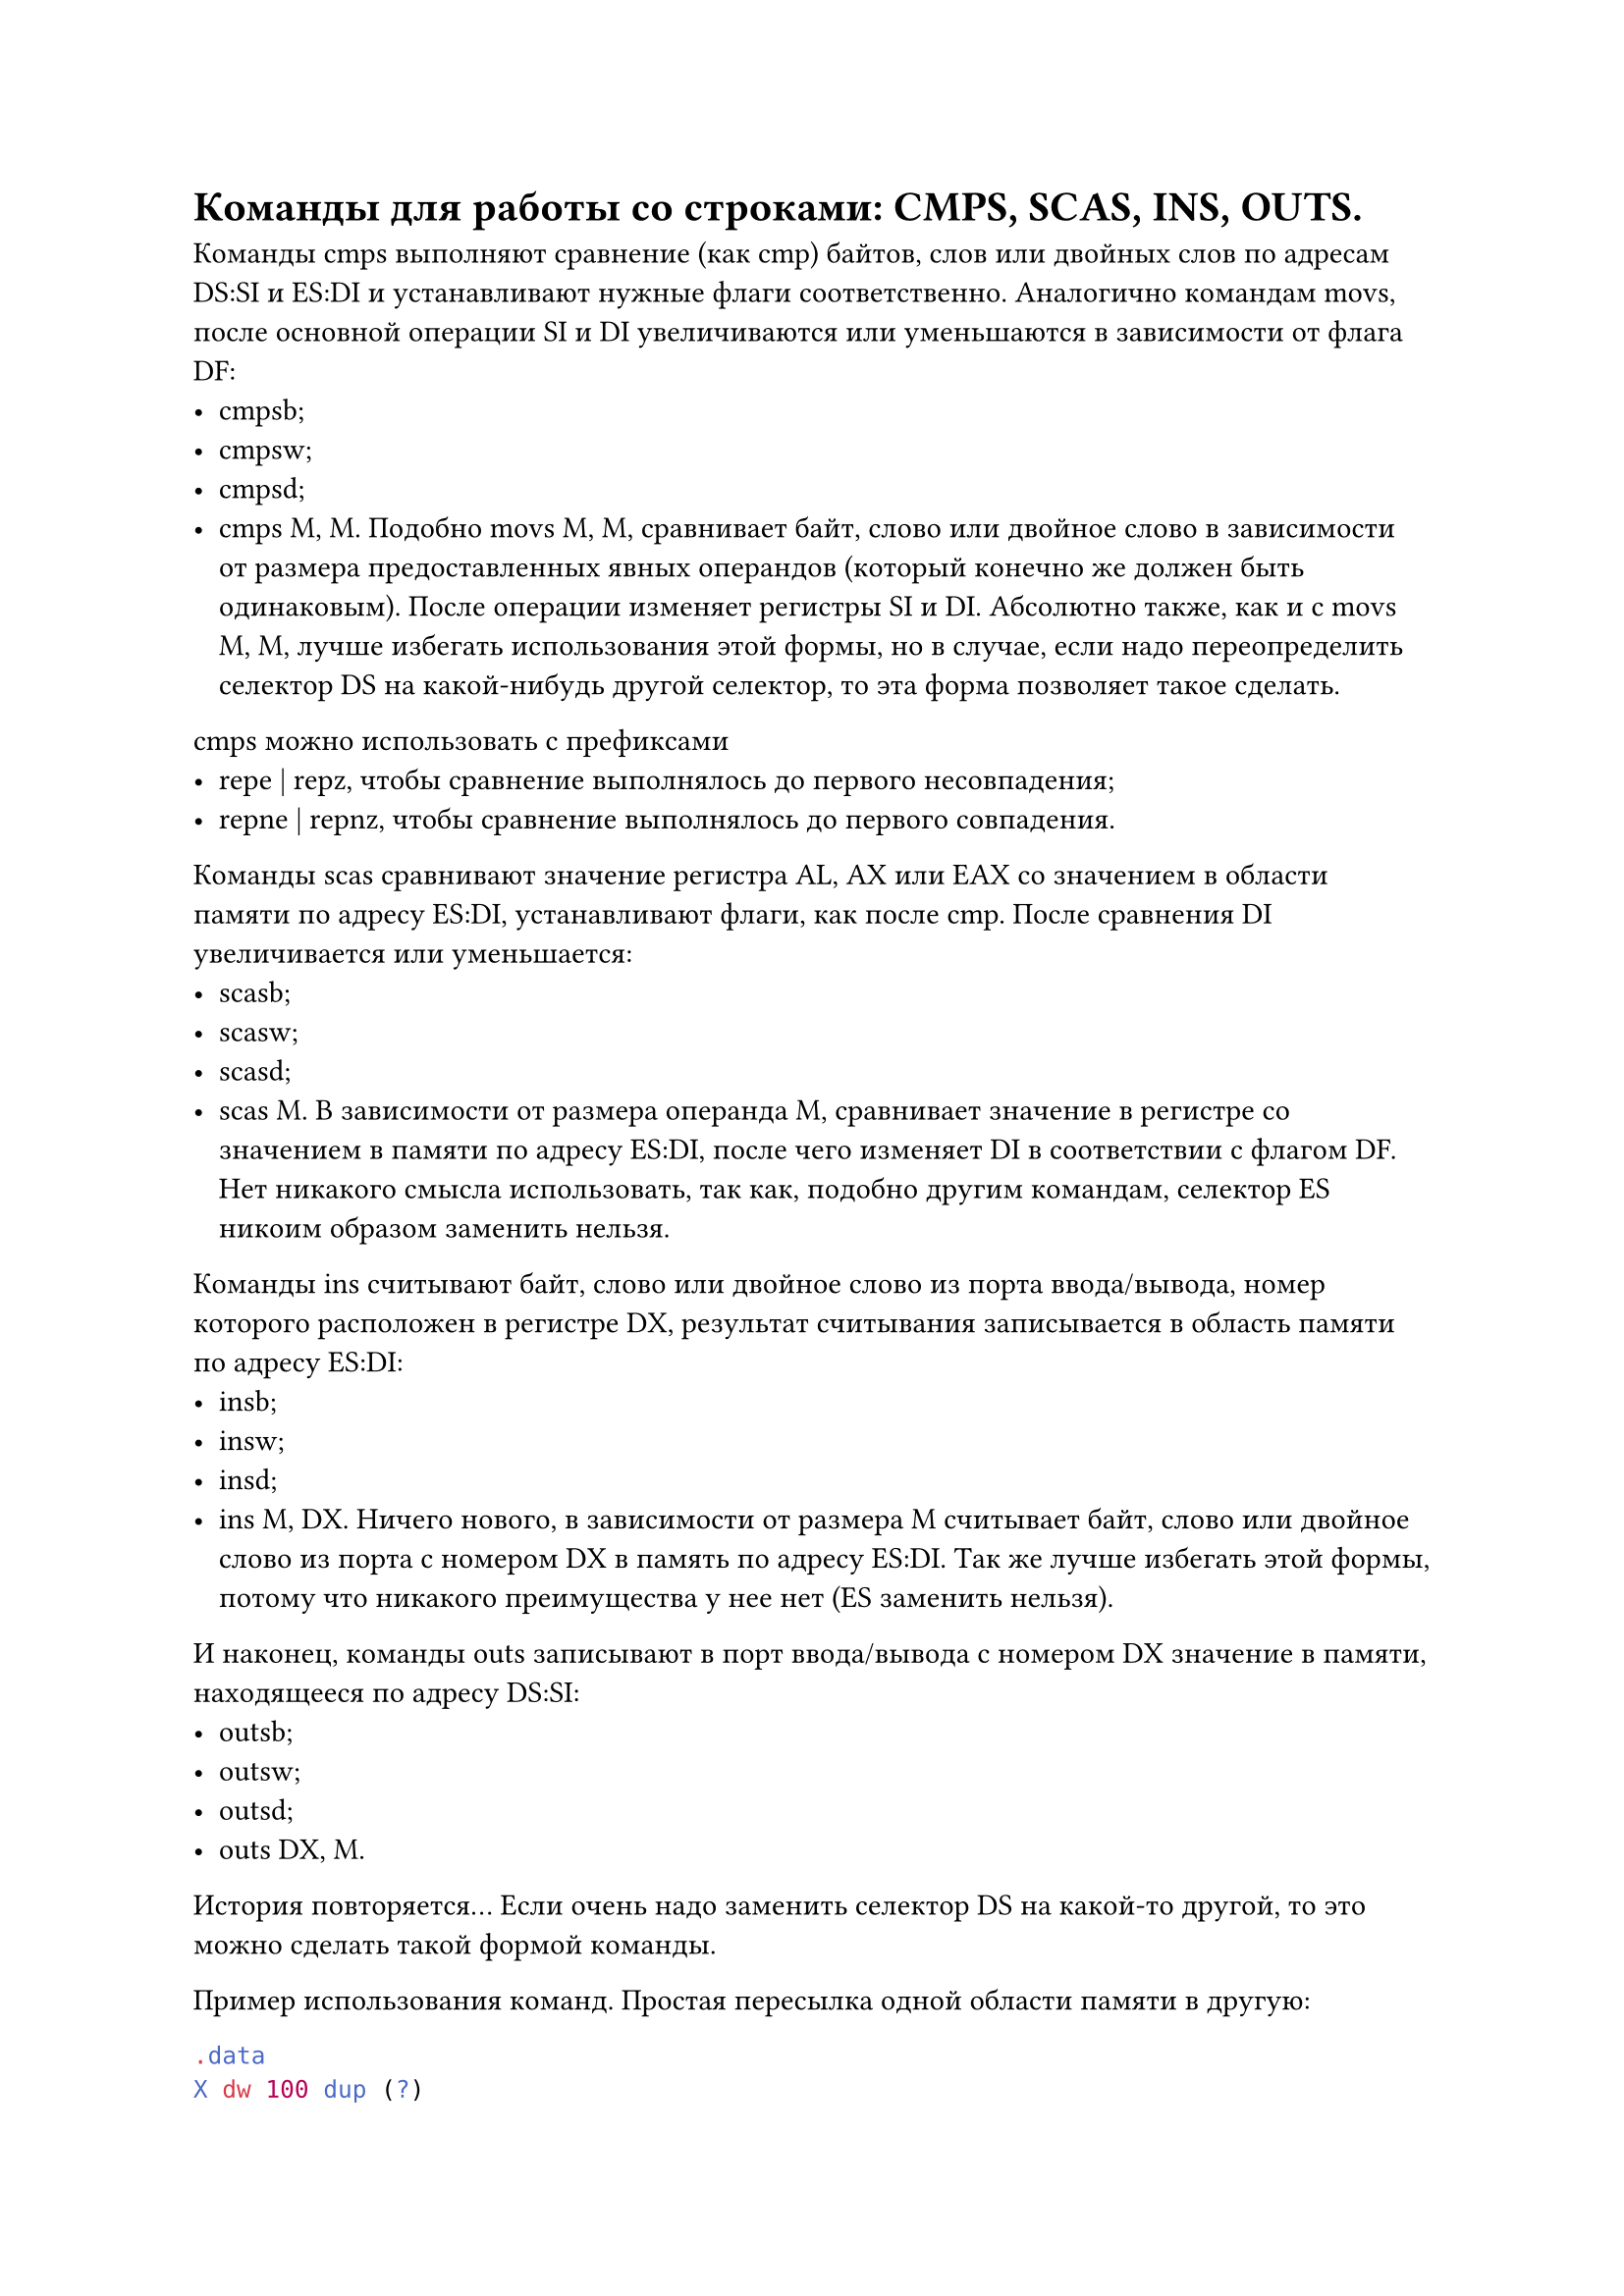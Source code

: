 = Команды для работы со строками: CMPS, SCAS, INS, OUTS.

Команды cmps выполняют сравнение (как cmp) байтов, слов или двойных слов по адресам DS:SI и ES:DI и устанавливают нужные флаги соответственно. Аналогично командам movs, после основной операции SI и DI увеличиваются или уменьшаются в зависимости от флага DF:
- cmpsb;
- cmpsw;
- cmpsd;
- cmps M, M. Подобно movs M, M, сравнивает байт, слово или двойное слово в зависимости от размера предоставленных явных операндов (который конечно же должен быть одинаковым). После операции изменяет регистры SI и DI. Абсолютно также, как и с movs M, M, лучше избегать использования этой формы, но в случае, если надо переопределить селектор DS на какой-нибудь другой селектор, то эта форма позволяет такое сделать.

cmps можно использовать с префиксами
- repe | repz, чтобы сравнение выполнялось до первого несовпадения;
- repne | repnz, чтобы сравнение выполнялось до первого совпадения.

Команды scas сравнивают значение регистра AL, AX или EAX со значением в области памяти по адресу ES:DI, устанавливают флаги, как после cmp. После сравнения DI  увеличивается или уменьшается:
- scasb;
- scasw;
- scasd;
- scas M. В зависимости от размера операнда M, сравнивает значение в регистре со значением в памяти по адресу ES:DI, после чего изменяет DI в соответствии с флагом DF. Нет никакого смысла использовать, так как, подобно другим командам, селектор ES никоим образом заменить нельзя.

Команды ins считывают байт, слово или двойное слово из порта ввода/вывода, номер которого расположен в регистре DX, результат считывания записывается в область памяти по адресу ES:DI:
- insb;
- insw;
- insd;
- ins M, DX. Ничего нового, в зависимости от размера M считывает байт, слово или двойное слово из порта с номером DX в память по адресу ES:DI. Так же лучше избегать этой формы, потому что никакого преимущества у нее нет (ES заменить нельзя).

И наконец, команды outs записывают в порт ввода/вывода с номером DX значение в памяти, находящееся по адресу DS:SI:
- outsb;
- outsw;
- outsd;
- outs DX, M.

История повторяется... Если очень надо заменить селектор DS на какой-то другой, то это можно сделать такой формой команды.

Пример использования команд. Простая пересылка одной области памяти в другую:

```asm
.data
X dw 100 dup (?)
Y dw 100 dup (?)
Addr_X dd X
Addr_Y dd Y
.code
; ...
cld ; DF = 0
lds SI, Addr_X ; DS = @data, SI = offset X
les DI, Addr_Y ; ES = @data, DI = offset Y
mov CX, 100 ; количество машинных слов
rep movsw ; переслать 100 машинных слов
```

В строке S заменить первое вхождение символа '$convolve$' на ' . ':В строке S заменить первое вхождение символа '$convolve$' на ' . ':

```asm
data
S db 500 dup (?)
.code
; ... инициализация S ...
cld ; DF = 0
mov AX, @data
mov DS, AX ; DS = @data
push DS
pop ES ; ES = DS = @data
lea DI, S ; DI = offset S
mov CX, 500
mov AL, '*'
repne scasb ; до первой '*' или до конца строки
jne finish
mov byte ptr ES:[DI - 1], '.' ; заменить
finish: ; '*' не найдена
```
